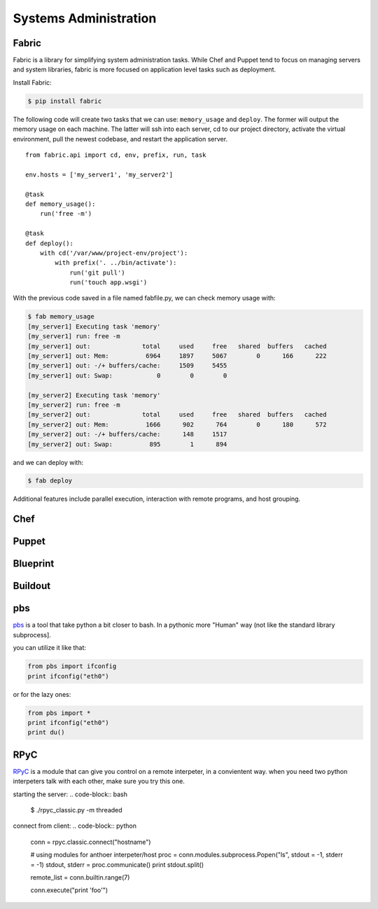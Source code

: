 Systems Administration
======================

Fabric
------

Fabric is a library for simplifying system administration tasks. While Chef
and Puppet tend to focus on managing servers and system libraries,
fabric is more focused on application level tasks such as deployment.

Install Fabric:

.. code-block:: bash

    $ pip install fabric

The following code will create two tasks that we can use: ``memory_usage`` and
``deploy``. The former will output the memory usage on each machine. The
latter will ssh into each server, cd to our project directory, activate the
virtual environment, pull the newest codebase, and restart the application
server.

::

    from fabric.api import cd, env, prefix, run, task

    env.hosts = ['my_server1', 'my_server2']

    @task
    def memory_usage():
        run('free -m')

    @task
    def deploy():
        with cd('/var/www/project-env/project'):
            with prefix('. ../bin/activate'):
                run('git pull')
                run('touch app.wsgi')

With the previous code saved in a file named fabfile.py, we can check memory
usage with:

.. code-block:: bash

    $ fab memory_usage
    [my_server1] Executing task 'memory'
    [my_server1] run: free -m
    [my_server1] out:              total     used     free   shared  buffers   cached
    [my_server1] out: Mem:          6964     1897     5067        0      166      222
    [my_server1] out: -/+ buffers/cache:     1509     5455
    [my_server1] out: Swap:            0        0        0

    [my_server2] Executing task 'memory'
    [my_server2] run: free -m
    [my_server2] out:              total     used     free   shared  buffers   cached
    [my_server2] out: Mem:          1666      902      764        0      180      572
    [my_server2] out: -/+ buffers/cache:      148     1517
    [my_server2] out: Swap:          895        1      894

and we can deploy with:

.. code-block:: bash

    $ fab deploy

Additional features include parallel execution, interaction with remote
programs, and host grouping.

Chef
----

.. todo:: Write about Chef

Puppet
------

.. todo:: Write about Puppet

Blueprint
---------

.. todo:: Write about Blueprint

Buildout
--------

.. todo:: Write about Buildout

pbs
---
`pbs <https://github.com/amoffat/pbs>`_ is a tool that take 
python a bit closer to bash. In a pythonic more "Human" way
(not like the standard library subprocess].

you can utilize it like that:

.. code-block:: python
    
    from pbs import ifconfig
    print ifconfig("eth0")

or for the lazy ones:

.. code-block:: python
    
    from pbs import *
    print ifconfig("eth0")
    print du()

RPyC
----
`RPyC <http://rpyc.sourceforge.net/>`_ is a module that can give you control on a remote interpeter, in a convientent way.
when you need two python interpeters talk with each other, make sure you try this one.
    
starting the server:
.. code-block:: bash
    
    $ ./rpyc_classic.py -m threaded
    
connect from client:
.. code-block:: python

    conn = rpyc.classic.connect("hostname")
    
    # using modules for anthoer interpeter/host
    proc = conn.modules.subprocess.Popen("ls", stdout = -1, stderr = -1)
    stdout, stderr = proc.communicate()
    print stdout.split()

    remote_list = conn.builtin.range(7)

    conn.execute("print 'foo'")